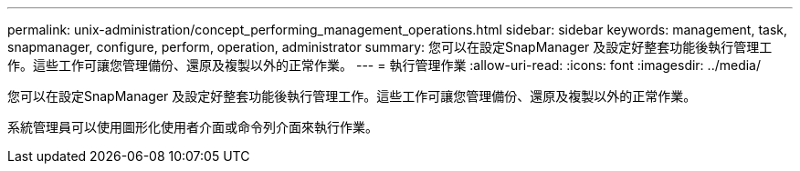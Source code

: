 ---
permalink: unix-administration/concept_performing_management_operations.html 
sidebar: sidebar 
keywords: management, task, snapmanager, configure, perform, operation, administrator 
summary: 您可以在設定SnapManager 及設定好整套功能後執行管理工作。這些工作可讓您管理備份、還原及複製以外的正常作業。 
---
= 執行管理作業
:allow-uri-read: 
:icons: font
:imagesdir: ../media/


[role="lead"]
您可以在設定SnapManager 及設定好整套功能後執行管理工作。這些工作可讓您管理備份、還原及複製以外的正常作業。

系統管理員可以使用圖形化使用者介面或命令列介面來執行作業。

